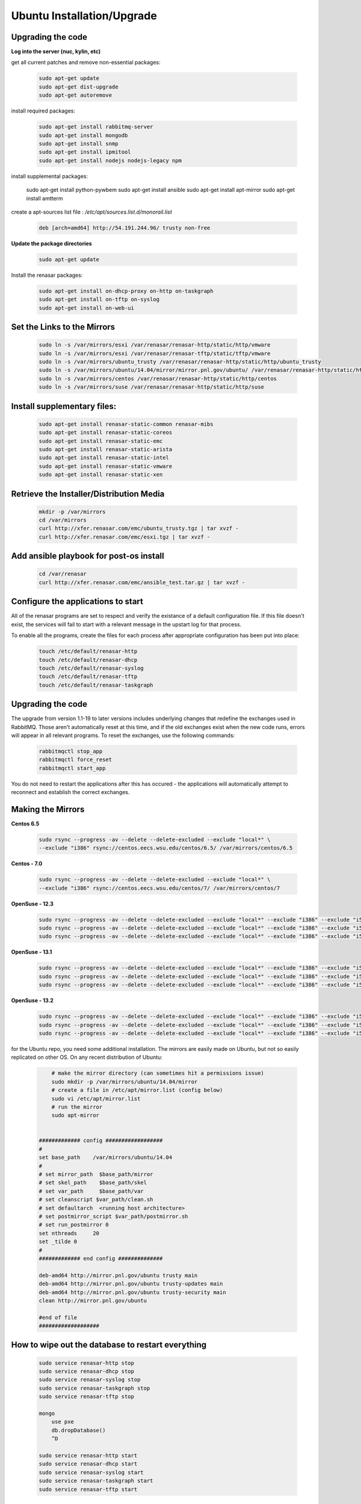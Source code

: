 Ubuntu Installation/Upgrade
----------------------------------------------


Upgrading the code
~~~~~~~~~~~~~~~~~~~~~~~~~~~~

**Log into the server (nuc, kylin, etc)**

get all current patches and remove non-essential packages:


 .. code::

    sudo apt-get update
    sudo apt-get dist-upgrade
    sudo apt-get autoremove

install required packages:

 .. code::

    sudo apt-get install rabbitmq-server
    sudo apt-get install mongodb
    sudo apt-get install snmp
    sudo apt-get install ipmitool
    sudo apt-get install nodejs nodejs-legacy npm

 .. code::

install supplemental packages:

    sudo apt-get install python-pywbem
    sudo apt-get install ansible
    sudo apt-get install apt-mirror
    sudo apt-get install amtterm

create a apt-sources list file : `/etc/apt/sources.list.d/monorail.list`

 .. code::

    deb [arch=amd64] http://54.191.244.96/ trusty non-free

**Update the package directories**

 .. code::

    sudo apt-get update

Install the renasar packages:

 .. code::

    sudo apt-get install on-dhcp-proxy on-http on-taskgraph
    sudo apt-get install on-tftp on-syslog
    sudo apt-get install on-web-ui

Set the Links to the Mirrors
~~~~~~~~~~~~~~~~~~~~~~~~~~~~~~~~~~~~~~~~~~~~~~~~

  .. code::

    sudo ln -s /var/mirrors/esxi /var/renasar/renasar-http/static/http/vmware
    sudo ln -s /var/mirrors/esxi /var/renasar/renasar-tftp/static/tftp/vmware
    sudo ln -s /var/mirrors/ubuntu_trusty /var/renasar/renasar-http/static/http/ubuntu_trusty
    sudo ln -s /var/mirrors/ubuntu/14.04/mirror/mirror.pnl.gov/ubuntu/ /var/renasar/renasar-http/static/http/trusty
    sudo ln -s /var/mirrors/centos /var/renasar/renasar-http/static/http/centos
    sudo ln -s /var/mirrors/suse /var/renasar/renasar-http/static/http/suse

Install supplementary files:
~~~~~~~~~~~~~~~~~~~~~~~~~~~~~~~~~~~~~~~~~~~~~~~~

  .. code::

    sudo apt-get install renasar-static-common renasar-mibs
    sudo apt-get install renasar-static-coreos
    sudo apt-get install renasar-static-emc
    sudo apt-get install renasar-static-arista
    sudo apt-get install renasar-static-intel
    sudo apt-get install renasar-static-vmware
    sudo apt-get install renasar-static-xen

Retrieve the Installer/Distribution Media
~~~~~~~~~~~~~~~~~~~~~~~~~~~~~~~~~~~~~~~~~~~~~~~~

  .. code::

    mkdir -p /var/mirrors
    cd /var/mirrors
    curl http://xfer.renasar.com/emc/ubuntu_trusty.tgz | tar xvzf -
    curl http://xfer.renasar.com/emc/esxi.tgz | tar xvzf -

Add ansible playbook for post-os install
~~~~~~~~~~~~~~~~~~~~~~~~~~~~~~~~~~~~~~~~~~~~~~

  .. code::

    cd /var/renasar
    curl http://xfer.renasar.com/emc/ansible_test.tar.gz | tar xvzf -

Configure the applications to start
~~~~~~~~~~~~~~~~~~~~~~~~~~~~~~~~~~~~~~~~~~

All of the renasar programs are set to respect and verify the existance of a
default configuration file. If this file doesn't exist, the services will
fail to start with a relevant message in the upstart log for that process.

To enable all the programs, create the files for each process after appropriate configuration has been put into place:

  .. code::

    touch /etc/default/renasar-http
    touch /etc/default/renasar-dhcp
    touch /etc/default/renasar-syslog
    touch /etc/default/renasar-tftp
    touch /etc/default/renasar-taskgraph

Upgrading the code
~~~~~~~~~~~~~~~~~~~~~~~

The upgrade from version 1.1-19 to later versions includes underlying changes that redefine the
exchanges used in RabbitMQ. Those aren't automatically reset at this time, and if the old
exchanges exist when the new code runs, errors will appear in all relevant programs. To reset
the exchanges, use the following commands:


  .. code::

    rabbitmqctl stop_app
    rabbitmqctl force_reset
    rabbitmqctl start_app

You do not need to restart the applications after this has occured - the applications will
automatically attempt to reconnect and establish the correct exchanges.


Making the Mirrors
~~~~~~~~~~~~~~~~~~~~~~~~~~

**Centos 6.5**


  .. code::

    sudo rsync --progress -av --delete --delete-excluded --exclude "local*" \
    --exclude "i386" rsync://centos.eecs.wsu.edu/centos/6.5/ /var/mirrors/centos/6.5

**Centos - 7.0**

  .. code::

    sudo rsync --progress -av --delete --delete-excluded --exclude "local*" \
    --exclude "i386" rsync://centos.eecs.wsu.edu/centos/7/ /var/mirrors/centos/7

**OpenSuse - 12.3**

  .. code::

    sudo rsync --progress -av --delete --delete-excluded --exclude "local*" --exclude "i386" --exclude "i586" --exclude "i686" rsync://mirror.clarkson.edu/opensuse/distribution/12.3/ /var/mirrors/suse/distribution/12.3
    sudo rsync --progress -av --delete --delete-excluded --exclude "local*" --exclude "i386" --exclude "i586" --exclude "i686" rsync://mirror.clarkson.edu/opensuse/update/12.3 /var/mirrors/suse/update
    sudo rsync --progress -av --delete --delete-excluded --exclude "local*" --exclude "i386" --exclude "i586" --exclude "i686" rsync://mirror.clarkson.edu/opensuse/update/12.3-non-oss /var/mirrors/suse/update

**OpenSuse - 13.1**

  .. code::

    sudo rsync --progress -av --delete --delete-excluded --exclude "local*" --exclude "i386" --exclude "i586" --exclude "i686" rsync://mirror.clarkson.edu/opensuse/distribution/13.1/ /var/mirrors/suse/distribution/13.1
    sudo rsync --progress -av --delete --delete-excluded --exclude "local*" --exclude "i386" --exclude "i586" --exclude "i686" rsync://mirror.clarkson.edu/opensuse/update/13.1 /var/mirrors/suse/update
    sudo rsync --progress -av --delete --delete-excluded --exclude "local*" --exclude "i386" --exclude "i586" --exclude "i686" rsync://mirror.clarkson.edu/opensuse/update/13.1-non-oss /var/mirrors/suse/update

**OpenSuse - 13.2**

  .. code::

    sudo rsync --progress -av --delete --delete-excluded --exclude "local*" --exclude "i386" --exclude "i586" --exclude "i686" rsync://mirror.clarkson.edu/opensuse/distribution/13.2/ /var/mirrors/suse/distribution/13.2
    sudo rsync --progress -av --delete --delete-excluded --exclude "local*" --exclude "i386" --exclude "i586" --exclude "i686" rsync://mirror.clarkson.edu/opensuse/update/13.2 /var/mirrors/suse/update
    sudo rsync --progress -av --delete --delete-excluded --exclude "local*" --exclude "i386" --exclude "i586" --exclude "i686" rsync://mirror.clarkson.edu/opensuse/update/13.2-non-oss /var/mirrors/suse/update


for the Ubuntu repo, you need some additional installation. The mirrors are easily made on Ubuntu, but not so easily replicated on other OS. On any recent distribution of Ubuntu:

  .. code::

	# make the mirror directory (can sometimes hit a permissions issue)
	sudo mkdir -p /var/mirrors/ubuntu/14.04/mirror
	# create a file in /etc/apt/mirror.list (config below)
	sudo vi /etc/apt/mirror.list
	# run the mirror
	sudo apt-mirror


    ############# config ##################
    #
    set base_path    /var/mirrors/ubuntu/14.04
    #
    # set mirror_path  $base_path/mirror
    # set skel_path    $base_path/skel
    # set var_path     $base_path/var
    # set cleanscript $var_path/clean.sh
    # set defaultarch  <running host architecture>
    # set postmirror_script $var_path/postmirror.sh
    # set run_postmirror 0
    set nthreads     20
    set _tilde 0
    #
    ############# end config ##############

    deb-amd64 http://mirror.pnl.gov/ubuntu trusty main
    deb-amd64 http://mirror.pnl.gov/ubuntu trusty-updates main
    deb-amd64 http://mirror.pnl.gov/ubuntu trusty-security main
    clean http://mirror.pnl.gov/ubuntu

    #end of file
    ###################

How to wipe out the database to restart everything
~~~~~~~~~~~~~~~~~~~~~~~~~~~~~~~~~~~~~~~~~~~~~~~~~~~~~~~~~

  .. code::

    sudo service renasar-http stop
    sudo service renasar-dhcp stop
    sudo service renasar-syslog stop
    sudo service renasar-taskgraph stop
    sudo service renasar-tftp stop

    mongo
        use pxe
        db.dropDatabase()
        ^D

    sudo service renasar-http start
    sudo service renasar-dhcp start
    sudo service renasar-syslog start
    sudo service renasar-taskgraph start
    sudo service renasar-tftp start

Post-install - what can you do and how to do it
~~~~~~~~~~~~~~~~~~~~~~~~~~~~~~~~~~~~~~~~~~~~~~~~~~~~~~

To get a list of workflows in the library, run

  .. code::

    curl <server>/api/1.1/workflows/library

Sample output:

  .. code::

    {"friendlyName":"Install Ubuntu","injectableName":"Graph.InstallUbuntu","tasks":[{"label":"set-boot-pxe","taskName":"Task.Obm.Node.PxeBoot","ignoreFailure":true},{"label":"reboot","taskName":"Task.Obm.Node.Reboot","waitOn":{"set-boot-pxe":"finished"}},{"label":"install-ubuntu","taskName":"Task.Os.Install.Ubuntu","waitOn":{"reboot":"succeeded"}}]}

To create workflows, reference them by the “injectableName” property, i.e.

  .. code::

    curl -X POST localhost/api/1.1/nodes/<identifier>/workflows?name=Graph.InstallUbuntu

There is now basic support for a custom type workflow that takes a list of shell commands and runs them. In order to utilize this feature, new workflows and tasks (units of work) must be registered in the system. Note that currently, these are only stored in memory, so they must be recreated whenever the renasar-taskgraph process is restarted. To create a basic workflow that runs user specified shell commands, with user specified images, the following steps are necessary:

Define a custom workflow task with the images specified to be used:

  .. code::

    PUT <server>/api/1.1/workflows/tasks
    Content-Type: application/json
    {
        "friendlyName": "Bootstrap Linux Custom",
        "injectableName": "Task.Linux.Bootstrap.Custom",
        "implementsTask": "Task.Base.Linux.Bootstrap",
        "options": {
            "kernelversion": "vmlinuz-3.13.0-32-generic",
            "kernel": "common/vmlinuz-3.13.0-32-generic",
            "initrd": "common/initrd.img-3.13.0-32-generic",
            "basefs": "common/base.trusty.3.13.0-32.squashfs.img",
            "overlayfs": "common/overlayfs_all_files.cpio.gz",
            "profile": "linux.ipxe"
        },
        "properties": { }
    }

Now define a custom workflow task that contains the commands to be run. The below format for the command objects must be followed (command, format, and source keys). Supported format values are ‘raw’, ‘json’, and ‘xml’. The ‘source’ key is the source value in the catalogs entry in the database.

  .. code::

    PUT <server>/api/1.1/workflows/tasks
    Content-Type: application/json
    {
        "friendlyName": "Shell commands user",
        "injectableName": "Task.Linux.Commands.User",
        "implementsTask": "Task.Base.Linux.Commands",
        "options": {
            "commands": [
                { "command": "sudo ls /var", "format": "raw", "source": "ls var" },
                { "command": "sudo lshw -json", "format": "json", "source": "lshw user" }
            ]
        },
        "properties": {"type": "userCreated" }
    }

Now define a custom workflow that combines these tasks and runs them in a sequence. This one is set up to make OBM calls as well.

  .. code::

    PUT <server>/api/1.1/workflows/
    Content-Type: application/json
    {
        "friendlyName": "Shell Commands User",
        "injectableName": "Graph.ShellCommands.User",
        "tasks": [
            {
                "label": "set-boot-pxe",
                "taskName": "Task.Obm.Node.PxeBoot",
                "ignoreFailure": true
            },
            {
                "label": "reboot-start",
                "taskName": "Task.Obm.Node.Reboot",
                "waitOn": {
                    "set-boot-pxe": "finished"
                }
            },
            {
                "label": "bootstrap-custom",
                "taskName": "Task.Linux.Bootstrap.Custom",
                "waitOn": {
                    "reboot-start": "succeeded"
                }
            },
            {
                "label": "shell-commands",
                "taskName": "Task.Linux.Commands.User",
                "waitOn": {
                    "bootstrap-custom": "succeeded"
                }
            },
            {
                "label": "reboot-end",
                "taskName": "Task.Obm.Node.Reboot",
                "waitOn": {
                    "shell-commands": "finished"
                }
            }
        ]
    }

With all of these data, the injectableName and friendlyName can be any string value, as long the references to injectableName are consistent across the three json documents.

After defining these custom workflows, you can then run one against a node by referencing the injectableName used in the json POSTed to /api/1.1/workflows/:

  .. code::
    curl -X POST localhost/api/1.1/nodes/<identifier>/workflows?name=Graph.ShellCommands.User
